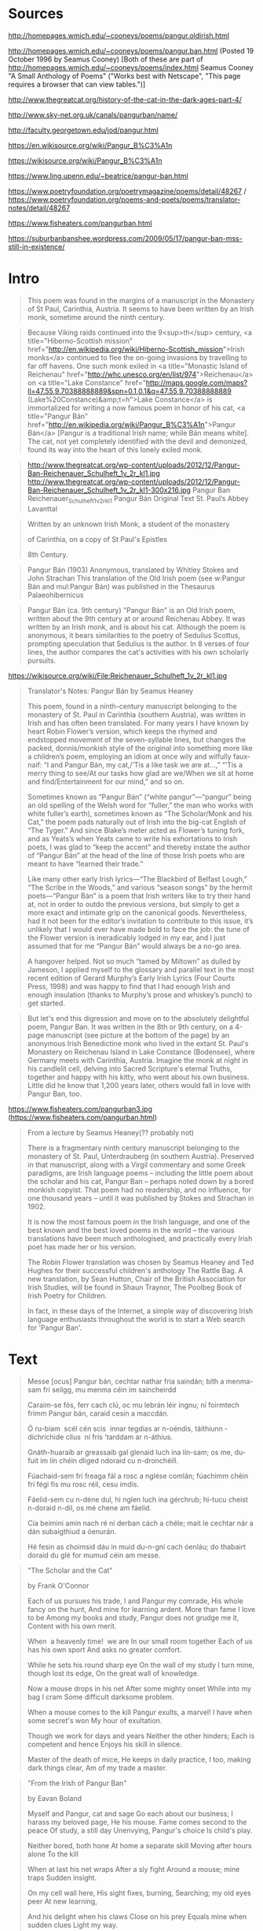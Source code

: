 * Sources
http://homepages.wmich.edu/~cooneys/poems/pangur.oldirish.html

http://homepages.wmich.edu/~cooneys/poems/pangur.ban.html (Posted 19 October 1996 by Seamus Cooney) [Both of these are part of http://homepages.wmich.edu/~cooneys/poems/index.html Seamus Cooney "A Small Anthology of Poems" ("Works best with Netscape", "This page requires a browser that can view tables.")]

http://www.thegreatcat.org/history-of-the-cat-in-the-dark-ages-part-4/

http://www.sky-net.org.uk/canals/pangurban/name/

http://faculty.georgetown.edu/jod/pangur.html

https://en.wikisource.org/wiki/Pangur_B%C3%A1n

https://wikisource.org/wiki/Pangur_B%C3%A1n

https://www.ling.upenn.edu/~beatrice/pangur-ban.html

https://www.poetryfoundation.org/poetrymagazine/poems/detail/48267 / https://www.poetryfoundation.org/poems-and-poets/poems/translator-notes/detail/48267

https://www.fisheaters.com/pangurban.html

https://suburbanbanshee.wordpress.com/2009/05/17/pangur-ban-mss-still-in-existence/

* Intro
#+BEGIN_QUOTE (http://homepages.wmich.edu/~cooneys/poems/pangur.oldirish.html / http://homepages.wmich.edu/~cooneys/poems/pangur.ban.html)
This poem was found in the margins of a manuscript in the Monastery of St Paul, Carinthia, Austria. It seems to have been written by an Irish monk, sometime around the ninth century.
#+END_QUOTE

#+BEGIN_QUOTE (http://www.thegreatcat.org/history-of-the-cat-in-the-dark-ages-part-4/)
Because Viking raids continued into the 9<sup>th</sup> century, <a title="Hiberno-Scottish mission" href="http://en.wikipedia.org/wiki/Hiberno-Scottish_mission">Irish monks</a> continued to flee the on-going invasions by travelling to far off havens. One such monk exiled in <a title="Monastic Island of Reichenau" href="http://whc.unesco.org/en/list/974">Reichenau</a> on <a title="Lake Constance" href="http://maps.google.com/maps?ll=47.55,9.70388888889&amp;spn=0.1,0.1&amp;q=47.55,9.70388888889 (Lake%20Constance)&amp;t=h">Lake Constance</a> is immortalized for writing a now famous poem in honor of his cat, <a title="Pangur Bán" href="http://en.wikipedia.org/wiki/Pangur_B%C3%A1n">Pangur Bán</a> [Pangur is a traditional Irish name; while Bán means white]. The cat, not yet completely identified with the devil and demonized, found its way into the heart of this lonely exiled monk.
#+END_QUOTE

#+BEGIN_QUOTE (http://www.thegreatcat.org/history-of-the-cat-in-the-dark-ages-part-4/)
http://www.thegreatcat.org/wp-content/uploads/2012/12/Pangur-Ban-Reichenauer_Schulheft_1v_2r_kl1.jpg
http://www.thegreatcat.org/wp-content/uploads/2012/12/Pangur-Ban-Reichenauer_Schulheft_1v_2r_kl1-300x216.jpg
Pangur Ban Reichenauer_Schulheft_1v_2r_kl1
Pangur Bán Original Text
St. Paul’s Abbey
Lavanttal
#+END_QUOTE

#+BEGIN_QUOTE (http://www.sky-net.org.uk/canals/pangurban/name/)
Written by an unknown Irish Monk, a student of the monastery

of Carinthia, on a copy of St Paul's Epistles

8th Century.
#+END_QUOTE

#+BEGIN_QUOTE (https://en.wikisource.org/wiki/Pangur_B%C3%A1n)
Pangur Bán  (1903)
Anonymous, translated by Whitley Stokes and John Strachan
This translation of the Old Irish poem (see w:Pangur Bán and mul:Pangur Bán) was published in the Thesaurus Palaeohibernicus
#+END_QUOTE

#+BEGIN_QUOTE (https://wikisource.org/wiki/Pangur_B%C3%A1n)
Pangur Bán (ca. 9th century)
"Pangur Bán" is an Old Irish poem, written about the 9th century at or around Reichenau Abbey. It was written by an Irish monk, and is about his cat. Although the poem is anonymous, it bears similarities to the poetry of Sedulius Scottus, prompting speculation that Sedulius is the author. In 8 verses of four lines, the author compares the cat's activities with his own scholarly pursuits.
#+END_QUOTE

https://wikisource.org/wiki/File:Reichenauer_Schulheft_1v_2r_kl1.jpg

#+BEGIN_QUOTE (https://www.poetryfoundation.org/poems-and-poets/poems/translator-notes/detail/48267)
Translator's Notes: Pangur Bán
by Seamus Heaney

This poem, found in a ninth-century manuscript belonging to the monastery of St. Paul in Carinthia (southern Austria), was written in Irish and has often been translated. For many years I have known by heart Robin Flower’s version, which keeps the rhymed and endstopped movement of the seven-syllable lines, but changes the packed, donnis/monkish style of the original into something more like a children’s poem, employing an idiom at once wily and wilfully faux-naif: “I and Pangur Bán, my cat,/’Tis a like task we are at...,” “’Tis a merry thing to see/At our tasks how glad are we/When we sit at home and find/Entertainment for our mind,” and so on.

Sometimes known as “Pangur Bán” (“white pangur”—“pangur” being an old spelling of the Welsh word for “fuller,” the man who works with white fuller’s earth), sometimes known as “The Scholar/Monk and his Cat,” the poem pads naturally out of Irish into the big-cat English of “The Tyger.” And since Blake’s meter acted as Flower’s tuning fork, and as Yeats’s when Yeats came to write his exhortations to Irish poets, I was glad to “keep the accent” and thereby instate the author of “Pangur Bán” at the head of the line of those Irish poets who are meant to have “learned their trade.”

Like many other early Irish lyrics—“The Blackbird of Belfast Lough,” “The Scribe in the Woods,” and various “season songs” by the hermit poets—“Pangur Bán” is a poem that Irish writers like to try their hand at, not in order to outdo the previous versions, but simply to get a more exact and intimate grip on the canonical goods. Nevertheless, had it not been for the editor’s invitation to contribute to this issue, it’s unlikely that I would ever have made bold to face the job: the tune of the Flower version is ineradicably lodged in my ear, and I just assumed that for me “Pangur Bán” would always be a no-go area.

A hangover helped. Not so much “tamed by Miltown” as dulled by Jameson, I applied myself to the glossary and parallel text in the most recent edition of Gerard Murphy’s Early Irish Lyrics (Four Courts Press, 1998) and was happy to find that I had enough Irish and enough insulation (thanks to Murphy’s prose and whiskey’s punch) to get started.
#+END_QUOTE

#+BEGIN_QUOTE (https://www.fisheaters.com/pangurban.html)
But let's end this digression and move on to the absolutely delightful poem, Pangur Ban. It was written in the 8th or 9th century, on a 4-page manuscript (see picture at the bottom of the page) by an anonymous Irish Benedictine monk who lived in the extant St. Paul's Monastery on Reichenau Island in Lake Constance (Bodensee), where Germany meets with Carinthia, Austria. Imagine the monk at night in his candlelit cell, delving into Sacred Scripture's eternal Truths, together and happy with his kitty, who went about his own business. Little did he know that 1,200 years later, others would fall in love with Pangur Ban, too.
#+END_QUOTE

https://www.fisheaters.com/pangurban3.jpg (https://www.fisheaters.com/pangurban.html)

#+BEGIN_QUOTE (https://newdialectic.blogspot.com/2005/05/found-while-trolling.html also https://suburbanbanshee.wordpress.com/2009/05/17/pangur-ban-mss-still-in-existence/)
From a lecture by Seamus Heaney(?? probably not)

There is a fragmentary ninth century manuscript belonging to the monastery of St. Paul, Unterdrauberg (in southern Austria). Preserved in that manuscript, along with a Virgil commentary and some Greek paradigms, are Irish language poems – including the little poem about the scholar and his cat, Pangur Ban – perhaps noted down by a bored monkish copyist. That poem had no readership, and no influence, for one thousand years – until it was published by Stokes and Strachan in 1902.

It is now the most famous poem in the Irish language, and one of the best known and the best loved poems in the world – the various translations have been much anthologised, and practically every Irish poet has made her or his version.

The Robin Flower translation was chosen by Seamus Heaney and Ted Hughes for their successful children's anthology The Rattle Bag. A new translation, by Sean Hutton, Chair of the British Association for Irish Studies, will be found in Shaun Traynor, The Poolbeg Book of Irish Poetry for Children.

In fact, in these days of the Internet, a simple way of discovering Irish language enthusiasts throughout the world is to start a Web search for 'Pangur Ban'.
#+END_QUOTE

* Text
#+BEGIN_QUOTE (http://homepages.wmich.edu/~cooneys/poems/pangur.oldirish.html)
Messe [ocus] Pangur bán,
cechtar nathar fria saindán;
bíth a menma-sam fri seilgg,
mu menma céin im saincheirdd

Caraim-se fós, ferr cach clú,
oc mu lebrán léir ingnu;
ní foirmtech frimm Pangur bán,
caraid cesin a maccdán.

Ó ru-biam ­ scél cén scis ­
innar tegdias ar n-oéndis,
táithiunn ­ dichríchide clius ­
ní fris 'tarddam ar n-áthius.

Gnáth-huaraib ar greassaib gal
glenaid luch ina lín-sam;
os me, du-fuit im lín chéin
dliged ndoraid cu n-dronchéill.

Fúachaid-sem fri freaga fál
a rosc a nglése comlán;
fúachimm chéin fri fégi fis
mu rosc réil, cesu imdis.

Fáelid-sem cu n-déne dul,
hi nglen luch ina gérchrub;
hi-tucu cheist n-doraid n-dil,
os mé chene am fáelid.

Cia beimini amin nach ré
ní derban cách a chéle;
mait le cechtar nár a dán
subaigthiud a óenurán.

Hé fesin as choimsid dáu
in muid du-n-gní cach óenláu;
do thabairt doraid du glé
for mumud céin am messe.
#+END_QUOTE

#+BEGIN_QUOTE http://homepages.wmich.edu/~cooneys/poems/pangur.ban.html
"The Scholar and the Cat"

by Frank O'Connor

Each of us pursues his trade,
I and Pangur my comrade,
His whole fancy on the hunt,
And mine for learning ardent.
More than fame I love to be
Among my books and study,
Pangur does not grudge me it,
Content with his own merit.

When ­ a heavenly time! ­ we are
In our small room together
Each of us has his own sport
And asks no greater comfort.

While he sets his round sharp eye
On the wall of my study
I turn mine, though lost its edge,
On the great wall of knowledge.

Now a mouse drops in his net
After some mighty onset
While into my bag I cram
Some difficult darksome problem.

When a mouse comes to the kill
Pangur exults, a marvel!
I have when some secret's won
My hour of exultation.

Though we work for days and years
Neither the other hinders;
Each is competent and hence
Enjoys his skill in silence.

Master of the death of mice,
He keeps in daily practice,
I too, making dark things clear,
Am of my trade a master.
#+END_QUOTE

#+BEGIN_QUOTE http://homepages.wmich.edu/~cooneys/poems/pangur.ban.html
"From the Irish of Pangur Ban"

by Eavan Boland

Myself and Pangur, cat and sage
Go each about our business;
I harass my beloved page,
He his mouse.
Fame comes second to the peace
Of study, a still day
Unenvying, Pangur's choice
Is child's play.

Neither bored, both hone
At home a separate skill
Moving after hours alone
To the kill

When at last his net wraps
After a sly fight
Around a mouse; mine traps
Sudden insight.

On my cell wall here,
His sight fixes, burning,
Searching; my old eyes peer
At new learning,

And his delight when his claws
Close on his prey
Equals mine when sudden clues
Light my way.

So we find by degrees
Peace in solitude,
Both of us, solitaries,
Have each the trade

He loves: Pangur, never idle
Day or night
Hunts mice; I hunt each riddle
From dark to light.
#+END_QUOTE

#+BEGIN_QUOTE (http://www.thegreatcat.org/history-of-the-cat-in-the-dark-ages-part-4/)
(Attributed by the site to Rowling, 1979, but actually an abridged version of Robin Flower's translation)

Pangur Bán

I and Pangur Bán my cat,
‘Tis a like task we are at,
 Hunting mice is his delight,
Hunting words I sit all night

‘Tis a merry thing to see,
At our task how glad are we
When at home we sit and find,
Entertainment to our mind.

‘Gainst the wall he sets his eye,
 Full and fierce and sharp and sly,
‘Gainst the wall of knowledge I,
 All my little wisdom try.

 So in peace our task we ply:
 Pangur Bán my cat and I
 In our arts and in our bliss,
 I have mine and he has his.
#+END_QUOTE

#+BEGIN_QUOTE (http://www.sky-net.org.uk/canals/pangurban/name/)
Gaelic

Messe agus Pangur Bán,
cechtar nathar fria shaindán:
bíth a menmasam fri seilgg,
mu menma céin im shaincheirdd.

Caraimse fos, ferr cach clú
oc mu lebrán, léir ingnu;
ní foirmtech frimm Pangur bán
caraid cesin a maccdán

Ó ru biam, scél gan scís
innar tegdais, ar n-óendís,
táithiunn, díchríchide clius
ní fris tarddam ar n-áthius

Gnáth, húaraib, ar gressaib gal
glenaid luch inna línsam;
os mé, du-fuit im lín chéin
dliged ndoraid cu ndronchéill

Fúachaidsem fri frega fál
a rosc, a nglése comlán;
fúachimm chéin fri fégi fis
mu rosc réil, cesu imdis.

Fáelidsem cu ndéne dul
hi nglen luch inna gérchrub;
hi tucu cheist ndoraid ndil
os mé chene am fáelid.

Cia beimmi a-min nach ré
ní derban cách a chéile
maith la cechtar nár a dán;
subaigthius a óenurán

Hé fesin as choimsid dáu;
in muid du-ngní cach óenláu;
du thabairt doraid du glé
for mu muid céin am messe.

Aistrithe ag Robin Flower
#+END_QUOTE

#+BEGIN_QUOTE (http://www.sky-net.org.uk/canals/pangurban/name/)
English

I and Pangur Bán, my cat
'Tis a like task we are at;
Hunting mice is his delight
Hunting words I sit all night.

Better far than praise of men
'Tis to sit with book and pen;
Pangur bears me no ill will,
He too plies his simple skill.

'Tis a merry thing to see
At our tasks how glad are we,
When at home we sit and find
Entertainment to our mind.

Oftentimes a mouse will stray
In the hero Pangur's way:
Oftentimes my keen thought set
Takes a meaning in its net.

'Gainst the wall he sets his eye
Full and fierce and sharp and sly;
'Gainst the wall of knowledge I
All my little wisdom try.

When a mouse darts from its den,
O how glad is Pangur then!
O what gladness do I prove
When I solve the doubts I love!

So in peace our tasks we ply,
Pangur Bán, my cat, and I;
In our arts we find our bliss,
I have mine and he has his.

Practice every day has made
Pangur perfect in his trade;
I get wisdom day and night
Turning darkness into light.

Translated by Robin Flower
#+END_QUOTE

#+BEGIN_QUOTE (http://faculty.georgetown.edu/jod/pangur.html)
Irish version:

Messe ocus Pangur Bán
cechtar náthar fria saindán:
bíth a menma-sam fri seilgg,
mu menma céin im saincheirdd.
#+END_QUOTE

#+BEGIN_QUOTE (http://faculty.georgetown.edu/jod/pangur.html)
Version by W.H. Auden:

Pangur, white Pangur, How happy we are
Alone together, scholar and cat
Each has his own work to do daily;
For you it is hunting, for me study.
Your shining eye watches the wall;
My feeble eye is fixed on a book.
You rejoice, when your claws entrap a mouse;
I rejoice when my mind fathoms a problem.
Pleased with his own art, neither hinders the other;
Thus we live ever without tedium and envy.
#+END_QUOTE

#+BEGIN_QUOTE (http://faculty.georgetown.edu/jod/pangur.html)
Version by J. Marchand:

The Scholar and his Cat

1. I and White Pangur, each of us in his special craft. His mind is set on hunting; my mind is on my special subject.

2. I love resting (better than any fame) at my book, with diligent understanding; White Pangur is not envious of me; he loves his childish craft.

3. When we are (tale without tiredness), in our house, being alone, we have an endless sport, a thing to which we may apply our skill.

4. It is usual, at times, by feats of valor, that a mouse sticks in his net. As for me, there falls into my net, a difficult rule with hard meaning.

5. He points fiercely against an enclosing wall his eye, bright, perfect. I myself direct against the keenness of knowledge my sharp eye, though it be quite weak.

6. He is happy with swiftness of movement upon a mouse sticking in his sharp paws. Which I understand a difficult pleasant problem, as for me, I am happy, too.

7. Though we may be indeed (like this) at any time, neither disturbs his partner; good to each of us is his art, each rejoices in them.

8. He himself is master of it, the work which he does every day. To bring clarity to difficulty, I am at my own work.
#+END_QUOTE

#+BEGIN_QUOTE (http://faculty.georgetown.edu/jod/pangur.html)
I & Pangur Ban my cat
'Tis a like task we are at:
Hunting mice is his delight,
Hunting words I sit all night.

'Tis a merry thing to see
At our tasks how glad are we,
When at home we sit & find
Entertainment to our mind.

'Gainst the wall he sets his eye,
Full & fierce & sharp & sly;
'Gainst the wall of knowledge I
All my little wisdom try.

So in peace our task we ply
Pangur Ban my cat & I;
In our arts we find our bliss,
I have mine & he has his.
#+END_QUOTE

#+BEGIN_QUOTE (https://en.wikisource.org/wiki/Pangur_B%C3%A1n)
translated by Whitley Stokes and John Strachan

I and Pangur Bán, each of us two at his special art:
his mind at hunting (mice), my own mind is in my special craft.

I love to rest—better than any fame—at my booklet with diligent science:
not envious of me is Pangur Bán: he himself loves his childish art.

When we are—tale without tedium—in our house, we two alone,
we have—unlimited (is) feat-sport—something to which to apply our acuteness.

It is customary at times by feat of valour, that a mouse sticks in his net,
and for me there falls into my net a difficult dictum with hard meaning.

His eye, this glancing full one, he points against the wall-fence:
I myself against the keenness of science point my clear eye, though it is very feeble.

He is joyous with speedy going where a mouse sticks in his sharp-claw:
I too am joyous, where I understand a difficult dear question.

Though we are thus always, neither hinders the other:
each of us two likes his art, amuses himself alone.

He himself is the master of the work which he does every day:
while I am at my own work, (which is) to bring difficulty to clearness.
#+END_QUOTE

#+BEGIN_QUOTE (https://wikisource.org/wiki/Pangur_B%C3%A1n)
Version from the Old Irish Verse section of Thesaurus Palaeohibernicus (https://wikisource.org/wiki/Page:Thesaurus_Palaeohibernicus_2.djvu/339, https://wikisource.org/wiki/Page:Thesaurus_Palaeohibernicus_2.djvu/340)
1. Messe ocus Pangur Bán, · cechtar nathar fria saindan
  bíth a menmasam fri seilgg · mu menma céin im saincheirdd.
2. Caraimse fos ferr cach clú · oc mu lebran leir ingnu
  ni foirmtech frimm Pangur Bán · caraid cesin a maccdán.
3. Orubiam scél cen scís · innar tegdais ar noendís
  taithiunn dichrichide clius · ni fristarddam arnáthius.
4. Gnáth huaraib ar gressaib gal · glenaid luch inna línsam
  os mé dufuit im lín chéin · dliged ndoraid cu ndronchéill.
5. Fuachaidsem fri frega fál · a rosc anglése[1] comlán
  fuachimm chein fri fegi fis · mu rosc reil cesu imdis.
6. Faelidsem cu ndene dul · hinglen luch inna gerchrub
  hi tucu cheist ndoraid ndil · os me chene am faelid.
7. Cia beimmi amin nach ré, · ni derban cách a chele
  maith la[2] cechtar nár a dán, · subaigthius a óenurán.
8. He fesin as choimsid dáu · in muid dungní cach oenláu
  du thabairt doraid du glé · for mu mud cein am messe.
Notes
[1] ↑ rosc is neuter (rosc n-airard n-adanta, LL. 253a45); hence the neut. article before glé
[2] ↑ maith la is written over a cancelled caraid
#+END_QUOTE

#+BEGIN_QUOTE (https://wikisource.org/wiki/Pangur_B%C3%A1n)
Version from Ernst Windisch’s Irische Texte
[ 316 ]

Messe ocus Pangur Bán, cechtar náthar[1] fria saindán
bíth a menma-sam fri seilgg mu menma céin im saincheirdd.

Caraim-se fos ferr cach clú oc mu lebran leir ingnu
ni foirmtech frimm Pangur Bán caraid cesin a maccdán.

O ru biam scél cen scís innar tegdais ar n-oendís
taithiunn dichrichide clius ni fristarddam arnáthius.

Gnáth huaraib ar gressaib gal glenaid[2] luch inna lín-sam
os mé dufuit im lín chéin dliged n-doraid cu n-dronchéill.

Fuachaid-sem fri frega fál a rosc anglése comlán
fuachimm chein fri fegi fis mu rosc reil cesu imdis.

Faelid-sem cu n-dene dul hi n-glen luch inna gerchrub
hi tucu cheist n-doraid n-dil os me chene am faelid.

Cia beimmi amin nach ré ni derban cách a chele
caraid[3] cechtar nár a dán, subaigthius a óenurán.

He fesin as choim sid dáu in muid dun gní cach oen láu
du thabairt doraid du glé for mu mud cein am messe.
Notes
Jump up ↑ nádar mit Punktum delens unter d, und th über dem d Ms.
Jump up ↑ zwischen glen und aid ein kleines Loch im Ms.
Jump up ↑ caraid ist ausgestrichen und darüber von derselben Hand maith la geschrieben.
#+END_QUOTE

#+BEGIN_QUOTE (https://www.ling.upenn.edu/~beatrice/pangur-ban.html)
The scholar and his cat, Pangur Bán

(from the Irish by Robin Flower)

I and Pangur Ban my cat,
'Tis a like task we are at:
Hunting mice is his delight,
Hunting words I sit all night.

Better far than praise of men
'Tis to sit with book and pen;
Pangur bears me no ill-will,
He too plies his simple skill.

'Tis a merry task to see
At our tasks how glad are we,
When at home we sit and find
Entertainment to our mind.

Oftentimes a mouse will stray
In the hero Pangur's way;
Oftentimes my keen thought set
Takes a meaning in its net.

'Gainst the wall he sets his eye
Full and fierce and sharp and sly;
'Gainst the wall of knowledge I
All my little wisdom try.

When a mouse darts from its den,
O how glad is Pangur then!
O what gladness do I prove
When I solve the doubts I love!

So in peace our task we ply,
Pangur Ban, my cat, and I;
In our arts we find our bliss,
I have mine and he has his.

Practice every day has made
Pangur perfect in his trade;
I get wisdom day and night
Turning darkness into light.
#+END_QUOTE

#+BEGIN_QUOTE (https://www.poetryfoundation.org/poetrymagazine/poems/detail/48267)
TRANSLATED BY SEAMUS HEANEY

Pangur Bán and I at work,
Adepts, equals, cat and clerk:
His whole instinct is to hunt,
Mine to free the meaning pent.

More than loud acclaim, I love
Books, silence, thought, my alcove.
Happy for me, Pangur Bán
Child-plays round some mouse’s den.

Truth to tell, just being here,
Housed alone, housed together,
Adds up to its own reward:
Concentration, stealthy art.

Next thing an unwary mouse
Bares his flank: Pangur pounces.
Next thing lines that held and held
Meaning back begin to yield.

All the while, his round bright eye
Fixes on the wall, while I
Focus my less piercing gaze
On the challenge of the page.

With his unsheathed, perfect nails
Pangur springs, exults and kills.
When the longed-for, difficult
Answers come, I too exult.

So it goes. To each his own.
No vying. No vexation.
Taking pleasure, taking pains,
Kindred spirits, veterans.

Day and night, soft purr, soft pad,
Pangur Bán has learned his trade.
Day and night, my own hard work
Solves the cruxes, makes a mark.
#+END_QUOTE

#+BEGIN_QUOTE (https://www.fisheaters.com/pangurban.html)
Pangur Ban

I and Pangur Ban my cat,
Tis a like task we are at:
Hunting mice is his delight,
Hunting words I sit all night.

Better far than praise of men
Tis to sit with book and pen;
Pangur bears me no ill will,
He too plies his simple skill.

Tis a merry thing to see
At our tasks how glad are we,
When at home we sit and find
Entertainment to our mind.

Oftentimes a mouse will stray
In the hero Pangur's way;
Oftentimes my keen thought set
Takes a meaning in its net.

'Gainst the wall he sets his eye
Full and fierce and sharp and sly;
'Gainst the wall of knowledge I
All my little wisdom try.

When a mouse darts from its den
O how glad is Pangur then!
O what gladness do I prove
When I solve the doubts I love!

So in peace our tasks we ply,
Pangur Ban, my cat, and I;
In our arts we find our bliss,
I have mine and he has his.

Practice every day has made
Pangur perfect in his trade;
I get wisdom day and night
Turning darkness into light.
#+END_QUOTE

#+BEGIN_QUOTE (https://www.fisheaters.com/pangurban.html)
Pangur Ban

Messe ocus Pangur Bán,
cechtar nathar fria saindan:
bíth a menmasam fri seilgg,
mu memna céin im saincheirdd.

Caraimse fos (ferr cach clu)
oc mu lebran, leir ingnu;
ni foirmtech frimm Pangur Bán:
caraid cesin a maccdán.

O ru biam (scél cen scís)
innar tegdais, ar n-oendís,
taithiunn, dichrichide clius,
ni fris tarddam ar n-áthius.

Gnáth, huaraib, ar gressaib gal
glenaid luch inna línsam;
os mé, du-fuit im lín chéin
dliged ndoraid cu ndronchéill.

Fuachaidsem fri frega fál
a rosc, a nglése comlán;
fuachimm chein fri fegi fis
mu rosc reil, cesu imdis.

Faelidsem cu ndene dul
hi nglen luch inna gerchrub;
hi tucu cheist ndoraid ndil
os me chene am faelid.

Cia beimmi a-min nach ré
ni derban cách a chele:
maith la cechtar nár a dán;
subaigthius a óenurán.

He fesin as choimsid dáu
in muid du-ngni cach oenláu;
du thabairt doraid du glé
for mu mud cein am messe.
#+END_QUOTE

* Unused
https://www.amazon.com/White-Cat-Monk-Retelling-Pangur/dp/1554987806/
The White Cat and the Monk: A Retelling of the Poem "Pangur Bán" Hardcover – March 30, 2016
by Jo Ellen Bogart (Author), Sydney Smith (Illustrator)

https://www.amazon.com/Medieval-Times-Perigee-Marjorie-Rowling/dp/0399502580/
Life in Medieval Times (Perigee) Reissue Edition
by Marjorie Rowling (Author)

https://wikisource.org/wiki/Pangur_B%C3%A1n

https://suburbanbanshee.wordpress.com/2009/05/17/pangur-ban-mss-still-in-existence/ (lots of links)

http://stonestreetpress.com/1306/more-on-pangur-ban-ban-means-white-but-what-on-fullers-earth-does-pangur-mean/ (rambling comment)

http://www.ceantar.org/pangur.html (has a text to use)

https://en.wikipedia.org/wiki/Pangur_B%C3%A1n

http://www.irishcultureandcustoms.com/Poetry/PangurBan.html (has some intro, of dubious reliability)

http://www.poetryarchive.org/poem/pangur-ban ("retelling" of the poem?!)

https://newdialectic.blogspot.com/2005/05/found-while-trolling.html

https://whyevolutionistrue.wordpress.com/2013/02/25/pawprints-4-ancient-monk-immortalizes-his-cat/
